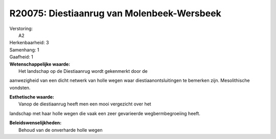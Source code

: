 R20075: Diestiaanrug van Molenbeek-Wersbeek
===========================================

| Verstoring:
|  A2

| Herkenbaarheid: 3

| Samenhang: 1

| Gaafheid: 1

| **Wetenschappelijke waarde:**
|  Het landschap op de Diestiaanrug wordt gekenmerkt door de
aanwezigheid van een dicht netwerk van holle wegen waar
diestiaanontsluitingen te bemerken zijn. Mesolithische vondsten.

| **Esthetische waarde:**
|  Vanop de diestiaanrug heeft men een mooi vergezicht over het
landschap met haar holle wegen die vaak een zeer gevarieerde
wegbermbegroeiing heeft.



| **Beleidswenselijkheden:**
|  Behoud van de onverharde holle wegen
